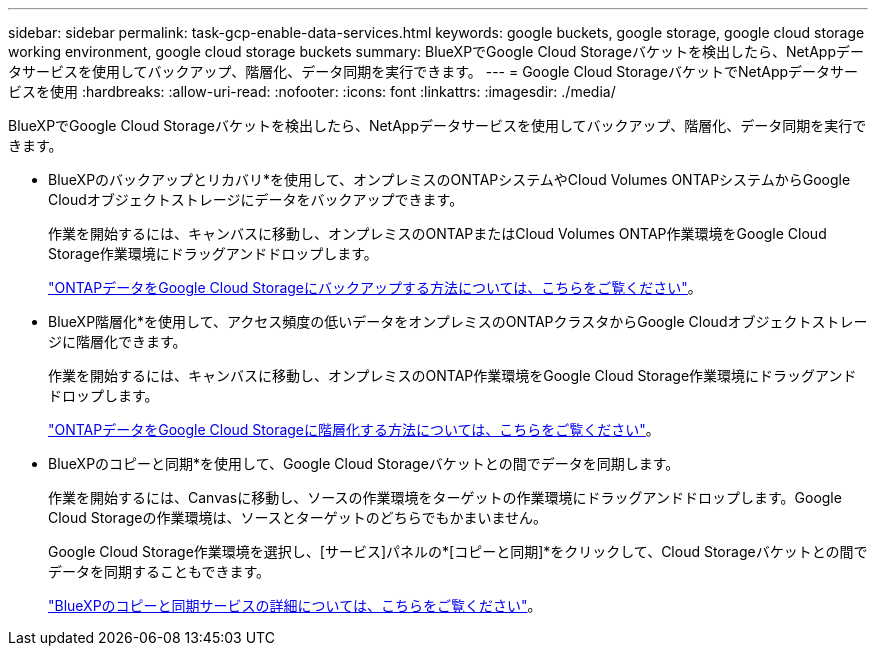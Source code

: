 ---
sidebar: sidebar 
permalink: task-gcp-enable-data-services.html 
keywords: google buckets, google storage, google cloud storage working environment, google cloud storage buckets 
summary: BlueXPでGoogle Cloud Storageバケットを検出したら、NetAppデータサービスを使用してバックアップ、階層化、データ同期を実行できます。 
---
= Google Cloud StorageバケットでNetAppデータサービスを使用
:hardbreaks:
:allow-uri-read: 
:nofooter: 
:icons: font
:linkattrs: 
:imagesdir: ./media/


[role="lead"]
BlueXPでGoogle Cloud Storageバケットを検出したら、NetAppデータサービスを使用してバックアップ、階層化、データ同期を実行できます。

* BlueXPのバックアップとリカバリ*を使用して、オンプレミスのONTAPシステムやCloud Volumes ONTAPシステムからGoogle Cloudオブジェクトストレージにデータをバックアップできます。
+
作業を開始するには、キャンバスに移動し、オンプレミスのONTAPまたはCloud Volumes ONTAP作業環境をGoogle Cloud Storage作業環境にドラッグアンドドロップします。

+
https://docs.netapp.com/us-en/bluexp-backup-recovery/concept-ontap-backup-to-cloud.html["ONTAPデータをGoogle Cloud Storageにバックアップする方法については、こちらをご覧ください"^]。

* BlueXP階層化*を使用して、アクセス頻度の低いデータをオンプレミスのONTAPクラスタからGoogle Cloudオブジェクトストレージに階層化できます。
+
作業を開始するには、キャンバスに移動し、オンプレミスのONTAP作業環境をGoogle Cloud Storage作業環境にドラッグアンドドロップします。

+
https://docs.netapp.com/us-en/bluexp-tiering/task-tiering-onprem-gcp.html["ONTAPデータをGoogle Cloud Storageに階層化する方法については、こちらをご覧ください"^]。

* BlueXPのコピーと同期*を使用して、Google Cloud Storageバケットとの間でデータを同期します。
+
作業を開始するには、Canvasに移動し、ソースの作業環境をターゲットの作業環境にドラッグアンドドロップします。Google Cloud Storageの作業環境は、ソースとターゲットのどちらでもかまいません。

+
Google Cloud Storage作業環境を選択し、[サービス]パネルの*[コピーと同期]*をクリックして、Cloud Storageバケットとの間でデータを同期することもできます。

+
https://docs.netapp.com/us-en/bluexp-copy-sync/concept-cloud-sync.html["BlueXPのコピーと同期サービスの詳細については、こちらをご覧ください"^]。


